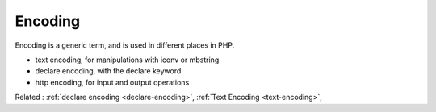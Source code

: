 .. _encoding:

Encoding
--------

Encoding is a generic term, and is used in different places in PHP. 

+ text encoding, for manipulations with iconv or mbstring
+ declare encoding, with the declare keyword
+ http encoding, for input and output operations



Related : :ref:`declare encoding <declare-encoding>`, :ref:`Text Encoding <text-encoding>`, 
